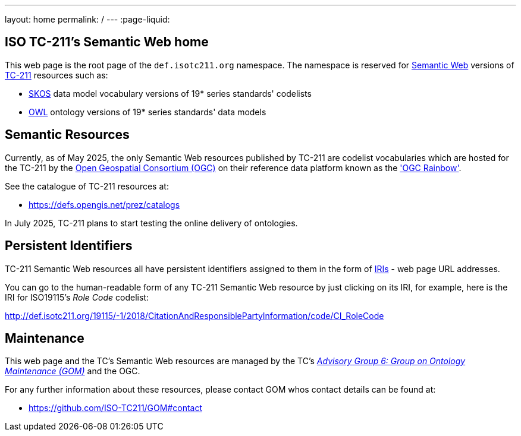 ---
layout: home
permalink: /
---
:page-liquid:


[.section]
== ISO TC-211's Semantic Web home

This web page is the root page of the `def.isotc211.org` namespace. The namespace is reserved for https://en.wikipedia.org/wiki/Semantic_Web[Semantic Web] versions of https://www.iso.org/committee/54904.html[TC-211] resources such as:

* https://www.w3.org/TR/skos-reference/[SKOS] data model vocabulary versions of 19* series standards' codelists
* https://www.w3.org/OWL/[OWL] ontology versions of 19* series standards' data models

[.section]
== Semantic Resources

Currently, as of May 2025, the only Semantic Web resources published by TC-211 are codelist vocabularies which are hosted for the TC-211 by the https://www.ogc.org[Open Geospatial Consortium (OGC)] on their reference data platform known as the https://defs.opengis.net/prez/['OGC Rainbow'].

See the catalogue of TC-211 resources at:

* https://defs.opengis.net/prez/catalogs

In July 2025, TC-211 plans to start testing the online delivery of ontologies.

[.section]
== Persistent Identifiers

TC-211 Semantic Web resources all have persistent identifiers assigned to them in the form of https://en.wikipedia.org/wiki/Internationalized_Resource_Identifier[IRIs] - web page URL addresses.

You can go to the human-readable form of any TC-211 Semantic Web resource by just clicking on its IRI, for example, here is the IRI for ISO19115's _Role Code_ codelist:

link:/19115/-1/2018/CitationAndResponsiblePartyInformation/code/CI_RoleCode[http://def.isotc211.org/19115/-1/2018/CitationAndResponsiblePartyInformation/code/CI_RoleCode]

[.section]
== Maintenance

This web page and the TC's Semantic Web resources are managed by the TC's https://committee.iso.org/sites/tc211/home/about/advisory-groups.html[_Advisory Group 6: Group on Ontology Maintenance (GOM)_] and the OGC.

For any further information about these resources, please contact GOM whos contact details can be found at:

* https://github.com/ISO-TC211/GOM#contact

